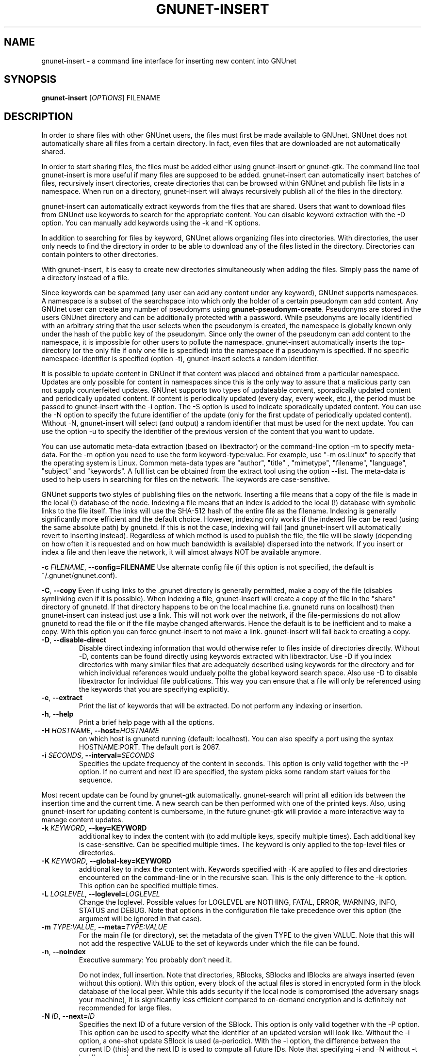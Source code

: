 .TH GNUNET-INSERT "1" "18 Dec 2006" "GNUnet"
.SH NAME
gnunet\-insert \- a command line interface for inserting new content into GNUnet
.SH SYNOPSIS
.B gnunet\-insert
[\fIOPTIONS\fR] FILENAME
.SH DESCRIPTION
.PP
In order to share files with other GNUnet users, the files must first
be made available to GNUnet.  GNUnet does not automatically share all
files from a certain directory.  In fact, even files that are
downloaded are not automatically shared.
.PP
In order to start sharing files, the files must be added either using
gnunet\-insert or gnunet\-gtk.  The command line tool gnunet\-insert
is more useful if many files are supposed to be added.  gnunet\-insert
can automatically insert batches of files, recursively insert
directories, create directories that can be browsed within GNUnet and
publish file lists in a namespace.  When run on a directory,
gnunet\-insert will always recursively publish all of the files in the
directory.
.PP
gnunet\-insert can automatically extract keywords from the files that
are shared.  Users that want to download files from GNUnet use
keywords to search for the appropriate content.  You can disable
keyword extraction with the \-D option.  You can manually add keywords
using the \-k and \-K options.
.PP
In addition to searching for files by keyword, GNUnet allows
organizing files into directories.  With directories, the user only
needs to find the directory in order to be able to download any of the
files listed in the directory.  Directories can contain pointers to
other directories.
.PP
With gnunet\-insert, it is easy to create new directories
simultaneously when adding the files.  Simply pass the name of
a directory instead of a file.
.PP
Since keywords can be spammed (any user can add any content under any
keyword), GNUnet supports namespaces.  A namespace is a subset of the
searchspace into which only the holder of a certain pseudonym can add
content.  Any GNUnet user can create any number of pseudonyms using
\fBgnunet\-pseudonym\-create\fR. Pseudonyms are stored in the users
GNUnet directory and can be additionally protected with a password.
While pseudonyms are locally identified with an arbitrary string that
the user selects when the pseudonym is created, the namespace is
globally known only under the hash of the public key of the pseudonym.
Since only the owner of the pseudonym can add content to the
namespace, it is impossible for other users to pollute the namespace.
gnunet\-insert automatically inserts the top\-directory (or the only
file if only one file is specified) into the namespace if a pseudonym
is specified.  If no specific namespace\-identifier is specified
(option \-t), gnunet\-insert selects a random identifier.
.PP
It is possible to update content in GNUnet if that content was placed
and obtained from a particular namespace.  Updates are only possible
for content in namespaces since this is the only way to assure that a
malicious party can not supply counterfeited updates.  GNUnet supports
two types of updateable content, sporadically updated content and
periodically updated content. If content is periodically updated
(every day, every week, etc.), the period must be passed to
gnunet-insert with the \-i option. The \-S option is used to indicate
sporadically updated content. You can use the \-N option to specify
the future identifier of the update (only for the first update of
periodically updated content).  Without \-N, gnunet\-insert will
select (and output) a random identifier that must be used for the next
update.  You can use the option \-u to specify the identifier of the
previous version of the content that you want to update.
.PP
You can use automatic meta\-data extraction (based on libextractor) or
the command\-line option \-m to specify meta-data.  For the \-m option
you need to use the form keyword\-type:value.  For example, use "\-m
os:Linux" to specify that the operating system is Linux.  Common
meta\-data types are "author", "title" , "mimetype", "filename",
"language", "subject" and "keywords".  A full list can be obtained
from the extract tool using the option \-\-list.  The meta-data is
used to help users in searching for files on the network.  The
keywords are case\-sensitive.
.PP
GNUnet supports two styles of publishing files on the network.
Inserting a file means that a copy of the file is made in the local
(!) database of the node.  Indexing a file means that an index is
added to the local (!)  database with symbolic links to the file
itself.  The links will use the SHA-512 hash of the entire file as the
filename.  Indexing is generally significantly more efficient and the
default choice.  However, indexing only works if the indexed file can
be read (using the same absolute path) by gnunetd.  If this is not the
case, indexing will fail (and gnunet-insert will automatically revert
to inserting instead).  Regardless of which method is used to publish
the file, the file will be slowly (depending on how often it is
requested and on how much bandwidth is available) dispersed into the
network.  If you insert or index a file and then leave the network, it
will almost always NOT be available anymore.

\fB\-c \fIFILENAME\fR, \fB\-\-config=FILENAME\fR
Use alternate config file (if this option is not specified, the
default is ~/.gnunet/gnunet.conf).

\fB\-C\fR, \fB\-\-copy\fR 
Even if using links to the .gnunet directory is generally permitted,
make a copy of the file (disables symlinking even if it is possible).
When indexing a file, gnunet\-insert will create a copy of the file in
the "share" directory of gnunetd.  If that directory happens to be on
the local machine (i.e. gnunetd runs on localhost) then gnunet\-insert
can instead just use a link.  This will not work over the network, if
the file\-permissions do not allow gnunetd to read the file or if the
file maybe changed afterwards.  Hence the default is to be inefficient
and to make a copy.  With this option you can force gnunet\-insert to
not make a link.  gnunet\-insert will fall back to creating a copy.

.TP
\fB\-D\fR, \fB\-\-disable\-direct\fR 
Disable direct indexing information that would otherwise refer to
files inside of directories directly.  Without \-D, contents can be
found directly using keywords extracted with libextractor.  Use \-D if
you index directories with many similar files that are adequately
described using keywords for the directory and for which individual
references would unduely pollte the global keyword search space.  Also
use \-D to disable libextractor for individual file publications.
This way you can ensure that a file will only be referenced using the
keywords that you are specifying explicitly.

.TP
\fB\-e\fR, \fB\-\-extract\fR
Print the list of keywords that will be extracted.  Do not perform any
indexing or insertion.

.TP
\fB\-h\fR, \fB\-\-help\fR
Print a brief help page with all the options.

.TP
\fB\-H \fIHOSTNAME\fR, \fB\-\-host=\fIHOSTNAME\fR
on which host is gnunetd running (default: localhost).  You can also
specify a port using the syntax HOSTNAME:PORT.  The default port is
2087.

.TP
\fB\-i \fISECONDS\fR, \fB\-\-interval=\fISECONDS\fR
Specifies the update frequency of the content in seconds. This option
is only valid together with the \-P option. If no current and next ID
are specified, the system picks some random start values for the
sequence.

.PP
Most recent update can be found by gnunet\-gtk
automatically. gnunet\-search will print all edition ids between the
insertion time and the current time. A new search can be then
performed with one of the printed keys.  Also, using gnunet\-insert
for updating content is cumbersome, in the future gnunet\-gtk will
provide a more interactive way to manage content updates.

.TP
\fB\-k \fIKEYWORD\fR, \fB\-\-key=KEYWORD\fR
additional key to index the content with (to add multiple keys,
specify multiple times). Each additional key is case-sensitive. Can be
specified multiple times.  The keyword is only applied to the
top\-level files or directories.

.TP
\fB\-K \fIKEYWORD\fR, \fB\-\-global-key=KEYWORD\fR
additional key to index the content with.  Keywords specified with \-K
are applied to files and directories encountered on the command\-line
or in the recursive scan.  This is the only difference to the \-k
option.  This option can be specified multiple times.

.TP
\fB\-L \fILOGLEVEL\fR, \fB\-\-loglevel=\fILOGLEVEL\fR
Change the loglevel.  Possible values for LOGLEVEL are NOTHING, FATAL,
ERROR, WARNING, INFO, STATUS and DEBUG.  Note that options in the 
configuration file take precedence over this option (the argument 
will be ignored in that case).

.TP
\fB\-m \fITYPE:VALUE\fR, \fB\-\-meta=\fITYPE:VALUE\fR
For the main file (or directory), set the metadata of the given TYPE
to the given VALUE.  Note that this will not add the respective VALUE
to the set of keywords under which the file can be found.

.TP
\fB\-n\fR, \fB\-\-noindex\fR
Executive summary: You probably don't need it.

Do not index, full insertion.  Note that directories, RBlocks, SBlocks
and IBlocks are always inserted (even without this option).  With this
option, every block of the actual files is stored in encrypted form in
the block database of the local peer.  While this adds security if the
local node is compromised (the adversary snags your machine), it is
significantly less efficient compared to on\-demand encryption and is
definitely not recommended for large files.

.TP
\fB\-N \fIID\fR, \fB\-\-next=\fIID\fR
Specifies the next ID of a future version of the SBlock.  This option
is only valid together with the \-P option.  This option can be used
to specify what the identifier of an updated version will look like.
Without the \-i option, a one\-shot update SBlock is used
(a\-periodic).  With the \-i option, the difference between the
current ID (this) and the next ID is used to compute all future IDs.
Note that specifying \-i and \-N without \-t hardly ever makes sense.

The ID can be given in HEX notation, otherwise the HEX code is derived
by hashing the given ID string.

.TP
\fB\-p \fIPRIORITY\fR, \fB\-\-prio=\fIPRIORITY\fR
Executive summary: You probably don't need it.

Set the priority of the inserted content (default: 65535).  If the
local database is full, GNUnet will discard the content with the
lowest ranking.  Note that ranks change over time depending on
popularity.  The default should be high enough to preserve the locally
inserted content in favor of content that migrates from other peers.

.TP
\fB\-P \fINAME\fR, \fB\-\-pseudonym=\fINAME\fR
For the top\-level directory or file, create an SBlock that places the
file into the namespace specified by the pseudonym NAME.

.TP
\fB\-S\fR, \fB\-\-sporadic\fR
This option specifies that the file will be updated sporadically but
not periodically.  It is only valid in conjunction with the \-P
option.  It is implied if \-N is specified but not \-i.  It cannot be
used together with the \-i option.  Use \-S if you intend to publish
an update at an unknown point in the future and if you want
gnunet\-insert to pick a random identifier for that future content.

If you use \-P but not \-S, \-N or \-i, the content will not be updateable.

.TP
\fB\-t \fIID\fR, \fB\-\-this=\fIID\fR
Specifies the ID of the SBlock.  This option is only valid together
with the\ -s option and together with either the option \-b or only a
single filename on the command-line.

The ID can be given in HEX notation, otherwise the HEX code is derived
by hashing the given ID string which may be a natural language
keyword.

.TP
\fB\-T \fITIME\fR, \fB\-\-time=\fITIME\fR
Specifies the SBlock creation time.  The required format depends on
your locale.

This option can be used to publish past and future periodical
SBlocks. The option works best when used together with \-e. Default
time is the current time.

.TP
\fB\-v\fR, \fB\-\-version\fR
Print the version number.

.TP
\fB\-V\fR, \fB\-\-verbose\fR
Be verbose.  Using this option causes gnunet\-insert to print progress
information and at the end the file identification that can be used to
download the file from GNUnet.


.SH EXAMPLES
.PP

\fBBasic examples\fR

Index a file COPYING:

 # gnunet\-insert COPYING

Insert a file COPYING:

 # gnunet\-insert \-n COPYING

Index a file COPYING with the keywords \fBgpl\fR and \fBtest\fR:

 # gnunet\-insert \-k gpl \-k test COPYING

Index a file COPYING with description "GNU License", mime-type "text/plain" and keywords \fBgpl\fR and \fBtest\fR:

 # gnunet\-insert \-m "description:GNU License" \-k gpl \-k test -m "mimetype:text/plain" COPYING

\fBUsing directories\fR

Index the files COPYING and AUTHORS with keyword \fBtest\fR and build
a directory containing the two files.  Make the directory itself
available under keyword \fBgnu\fR and disable keyword extraction using
libextractor:

 # mkdir gnu
 # mv COPYING AUTHORS gnu/
 # gnunet\-insert \-K test \-k gnu \-D gnu/

Neatly publish an image gallery in \fBkittendir/\fR and its subdirs
with keyword \fBkittens\fR for the directory but no keywords for the
individual files or subdirs (\-n).  Force description for all files:

 # gnunet\-insert \-n \-m "description:Kitten collection" \-k kittens kittendir/

\fBSecure publishing with namespaces\fR

Insert file COPYING with pseudonym RIAA (\-P) and with identifier \fBgpl\fR (\-t) and no updates:

 # gnunet\-insert \-P RIAA \-t gpl COPYING

Recursively index /home/ogg and build a matching directory
structure.  Insert the top\-level directory into the namespace under
the pseudonym RIAA (\-P) under identifier MUSIC (\-t) and promise to
provide an update with identifier VIDEOS (\-N) at an arbitrary point
in the future (\-S is implied by lack of \-i and presence of \-N):

 # gnunet\-insert \-P RIAA \-t MUSIC \-N VIDEOS /home/ogg

Recursively insert (\-n) /var/lib/mysql and build a matching
directory structure, but disable the use of libextractor to extract
keywords (\-n).  Print the file identifiers (\-V) that can be used to
retrieve the files.  This will store a copy of the MySQL database in
GNUnet but without adding any keywords to search for it.  Thus only
people that have been told the secret file identifiers printed with
the \-V option can retrieve the (secret?) files:

 # gnunet\-insert \-nV /var/lib/mysql

Create a periodical SBlock with a sporadic update interval and announce
that the next update will be called 'next':

 # gnunet\-insert \-P MPAA \-N next \-S noise.mp3

Update the periodical SBlock using settings from a previous time:

 # gnunet\-insert \-P MPAA \-t next -N nextnext noise_updated.mp3


.SH FILES
.TP
~/.gnunet/gnunet.conf
GNUnet configuration file
.SH "REPORTING BUGS"
Report bugs by using mantis <https://gnunet.org/mantis/> or by sending electronic mail to <gnunet\-developers@gnu.org>
.SH "SEE ALSO"
\fBgnunet\-auto\-share\fP(1), \fBgnunet\-gtk\fP(1), \fBgnunet\-pseudonym\fP(1), \fBgnunet\-search\fP(1), \fBgnunet\-download\fP(1), \fBgnunet.conf\fP(5), \fBgnunetd\fP(1), \fBextract\fP(1)

